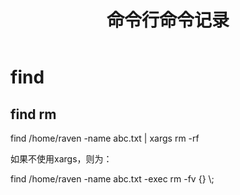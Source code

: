 #+TITLE: 命令行命令记录


* find

** find rm

   find /home/raven -name abc.txt | xargs rm -rf

   如果不使用xargs，则为：

   find /home/raven -name abc.txt -exec rm -fv {} \;

